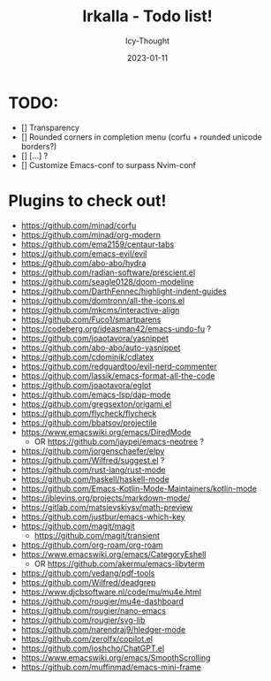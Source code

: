 #+title:    Irkalla - Todo list!
#+author:   Icy-Thought
#+date:     2023-01-11

* TODO:
  - [] Transparency
  - [] Rounded corners in completion menu (corfu + rounded unicode borders?)
  - [] [...] ?
  - [] Customize Emacs-conf to surpass Nvim-conf

* Plugins to check out!
  - https://github.com/minad/corfu
  - https://github.com/minad/org-modern
  - https://github.com/ema2159/centaur-tabs
  - https://github.com/emacs-evil/evil
  - https://github.com/abo-abo/hydra
  - https://github.com/radian-software/prescient.el
  - https://github.com/seagle0128/doom-modeline
  - https://github.com/DarthFennec/highlight-indent-guides
  - https://github.com/domtronn/all-the-icons.el
  - https://github.com/mkcms/interactive-align
  - https://github.com/Fuco1/smartparens
  - https://codeberg.org/ideasman42/emacs-undo-fu ?
  - https://github.com/joaotavora/yasnippet
  - https://github.com/abo-abo/auto-yasnippet
  - https://github.com/cdominik/cdlatex
  - https://github.com/redguardtoo/evil-nerd-commenter
  - https://github.com/lassik/emacs-format-all-the-code
  - https://github.com/joaotavora/eglot
  - https://github.com/emacs-lsp/dap-mode
  - https://github.com/gregsexton/origami.el
  - https://github.com/flycheck/flycheck
  - https://github.com/bbatsov/projectile
  - https://www.emacswiki.org/emacs/DiredMode
    - OR https://github.com/jaypei/emacs-neotree ?
  - https://github.com/jorgenschaefer/elpy
  - https://github.com/Wilfred/suggest.el ?
  - https://github.com/rust-lang/rust-mode
  - https://github.com/haskell/haskell-mode
  - https://github.com/Emacs-Kotlin-Mode-Maintainers/kotlin-mode
  - https://jblevins.org/projects/markdown-mode/
  - https://gitlab.com/matsievskiysv/math-preview
  - https://github.com/justbur/emacs-which-key
  - https://github.com/magit/magit
    - https://github.com/magit/transient
  - https://github.com/org-roam/org-roam
  - https://www.emacswiki.org/emacs/CategoryEshell
    - OR https://github.com/akermu/emacs-libvterm
  - https://github.com/vedang/pdf-tools
  - https://github.com/Wilfred/deadgrep
  - https://www.djcbsoftware.nl/code/mu/mu4e.html
  - https://github.com/rougier/mu4e-dashboard
  - https://github.com/rougier/nano-emacs
  - https://github.com/rougier/svg-lib
  - https://github.com/narendraj9/hledger-mode
  - https://github.com/zerolfx/copilot.el
  - https://github.com/joshcho/ChatGPT.el
  - https://www.emacswiki.org/emacs/SmoothScrolling
  - https://github.com/muffinmad/emacs-mini-frame
